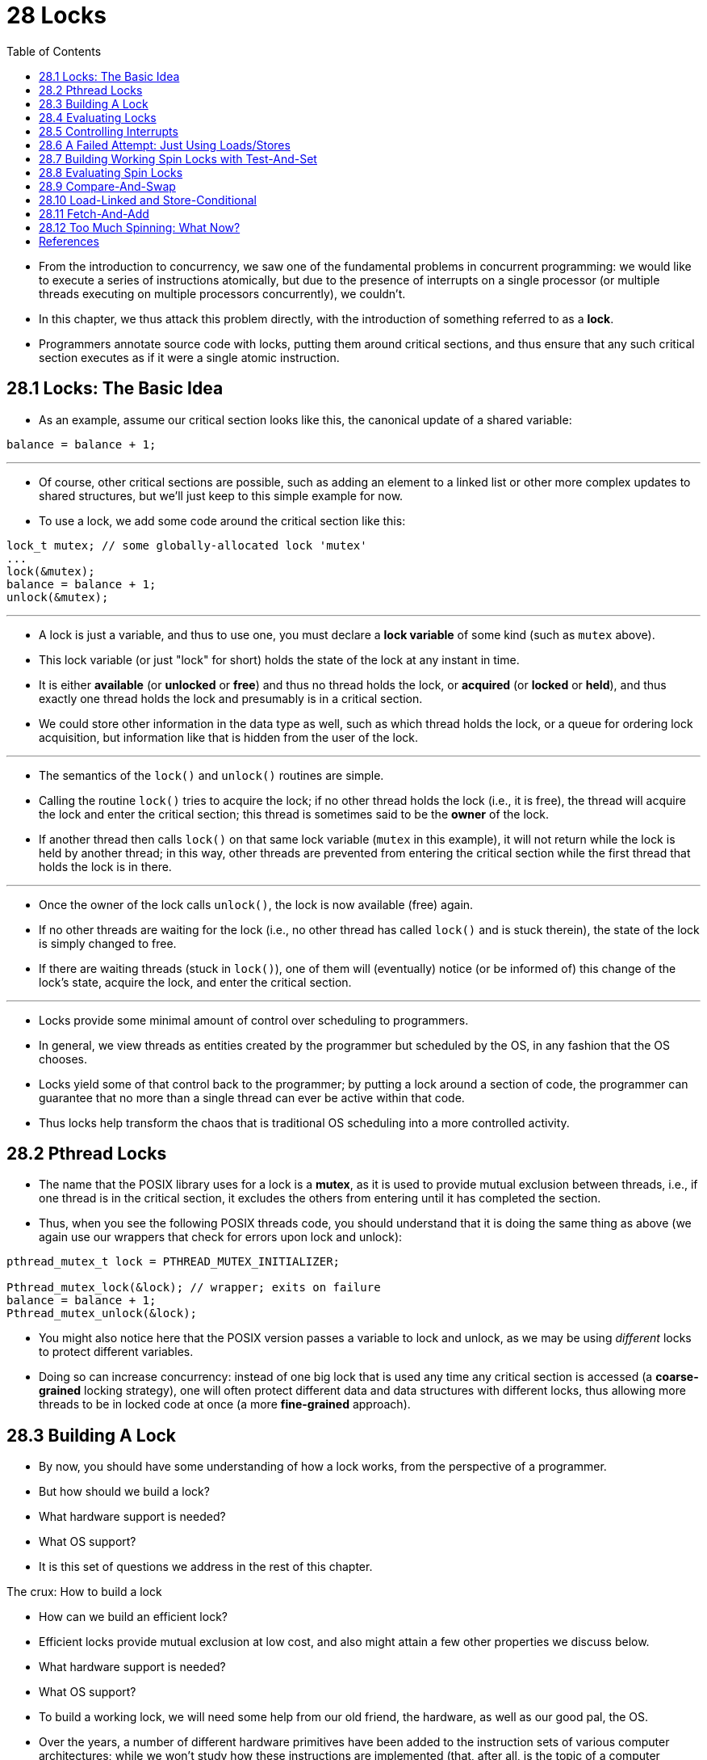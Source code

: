= 28 Locks
:figure-caption: Figure 28.
:source-highlighter: rouge
:stem: latexmath
:tabsize: 8
:toc: left

* From the introduction to concurrency, we saw one of the fundamental problems
  in concurrent programming: we would like to execute a series of instructions
  atomically, but due to the presence of interrupts on a single processor (or
  multiple threads executing on multiple processors concurrently), we
  couldn't.
* In this chapter, we thus attack this problem directly, with the introduction
  of something referred to as a *lock*.
* Programmers annotate source code with locks, putting them around critical
  sections, and thus ensure that any such critical section executes as if it
  were a single atomic instruction.

== 28.1 Locks: The Basic Idea

* As an example, assume our critical section looks like this, the canonical
  update of a shared variable:

[source,c]
balance = balance + 1;

'''

* Of course, other critical sections are possible, such as adding an element
  to a linked list or other more complex updates to shared structures, but
  we'll just keep to this simple example for now.
* To use a lock, we add some code around the critical section like this:

[source,c]
lock_t mutex; // some globally-allocated lock 'mutex'
...
lock(&mutex);
balance = balance + 1;
unlock(&mutex);

'''

* A lock is just a variable, and thus to use one, you must declare a *lock
  variable* of some kind (such as `mutex` above).
* This lock variable (or just "lock" for short) holds the state of the lock at
  any instant in time.
* It is either *available* (or *unlocked* or *free*) and thus no thread holds
  the lock, or *acquired* (or *locked* or *held*), and thus exactly one thread
  holds the lock and presumably is in a critical section.
* We could store other information in the data type as well, such as which
  thread holds the lock, or a queue for ordering lock acquisition, but
  information like that is hidden from the user of the lock.

'''

* The semantics of the `lock()` and `unlock()` routines are simple.
* Calling the routine `lock()` tries to acquire the lock; if no other thread
  holds the lock (i.e., it is free), the thread will acquire the lock and
  enter the critical section; this thread is sometimes said to be the *owner*
  of the lock.
* If another thread then calls `lock()` on that same lock variable (`mutex` in
  this example), it will not return while the lock is held by another thread;
  in this way, other threads are prevented from entering the critical section
  while the first thread that holds the lock is in there.

'''

* Once the owner of the lock calls `unlock()`, the lock is now available
  (free) again.
* If no other threads are waiting for the lock (i.e., no other thread has
  called `lock()` and is stuck therein), the state of the lock is simply changed
  to free.
* If there are waiting threads (stuck in `lock()`), one of them will
  (eventually) notice (or be informed of) this change of the lock's state,
  acquire the lock, and enter the critical section.

'''

* Locks provide some minimal amount of control over scheduling to programmers.
* In general, we view threads as entities created by the programmer but
  scheduled by the OS, in any fashion that the OS chooses.
* Locks yield some of that control back to the programmer; by putting a lock
  around a section of code, the programmer can guarantee that no more than a
  single thread can ever be active within that code.
* Thus locks help transform the chaos that is traditional OS scheduling into a
  more controlled activity.

== 28.2 Pthread Locks

* The name that the POSIX library uses for a lock is a *mutex*, as it is used
  to provide mutual exclusion between threads, i.e., if one thread is in the
  critical section, it excludes the others from entering until it has
  completed the section.
* Thus, when you see the following POSIX threads code, you should understand
  that it is doing the same thing as above (we again use our wrappers that
  check for errors upon lock and unlock):

[,c]
----
pthread_mutex_t lock = PTHREAD_MUTEX_INITIALIZER;

Pthread_mutex_lock(&lock); // wrapper; exits on failure
balance = balance + 1;
Pthread_mutex_unlock(&lock);
----

* You might also notice here that the POSIX version passes a variable to lock
  and unlock, as we may be using _different_ locks to protect different
  variables.
* Doing so can increase concurrency: instead of one big lock that is used any
  time any critical section is accessed (a *coarse-grained* locking strategy),
  one will often protect different data and data structures with different
  locks, thus allowing more threads to be in locked code at once (a more
  *fine-grained* approach).

== 28.3 Building A Lock

* By now, you should have some understanding of how a lock works, from the
  perspective of a programmer.
* But how should we build a lock?
* What hardware support is needed?
* What OS support?
* It is this set of questions we address in the rest of this chapter.

.The crux: How to build a lock
****
* How can we build an efficient lock?
* Efficient locks provide mutual exclusion at low cost, and also might attain
  a few other properties we discuss below.
* What hardware support is needed?
* What OS support?
****

* To build a working lock, we will need some help from our old friend, the
  hardware, as well as our good pal, the OS.
* Over the years, a number of different hardware primitives have been added to
  the instruction sets of various computer architectures; while we won't study
  how these instructions are implemented (that, after all, is the topic of a
  computer architecture class), we will study how to use them in order to
  build a mutual exclusion primitive like a lock.
* We will also study how the OS gets involved to complete the picture and
  enable us to build a sophisticated locking library.

== 28.4 Evaluating Locks

* Before building any locks, we should first understand what our goals are,
  and thus we ask how to evaluate the efficacy of a particular lock
  implementation.
* To evaluate whether a lock works (and works well), we should establish some
  basic criteria.
* The first is whether the lock does its basic task, which is to provide
  *mutual exclusion*.
* Basically, does the lock work, preventing multiple threads from entering a
  critical section?

'''

* The second is *fairness*.
* Does each thread contending for the lock get a fair shot at acquiring it
  once it is free?
* Another way to look at this is by examining the more extreme case: does any
  thread contending for the lock *starve* while doing so, thus never obtaining
  it?

'''

* The final criterion is *performance*, specifically the time overheads added
  by using the lock.
* There are a few different cases that are worth considering here.
* One is the case of no contention; when a single thread is running and grabs
  and releases the lock, what is the overhead of doing so?
* Another is the case where multiple threads are contending for the lock on a
  single CPU; in this case, are there performance concerns?
* Finally, how does the lock perform when there are multiple CPUs involved,
  and threads on each contending for the lock?
* By comparing these different scenarios, we can better understand the
  performance impact of using various locking techniques, as described below.

== 28.5 Controlling Interrupts

* One of the earliest solutions used to provide mutual exclusion was to
  disable interrupts for critical sections; this solution was invented for
  single-processor systems.
* The code would look like this:

[source,c]
void lock() {
	DisableInterrupts();
}
void unlock() {
	EnableInterrupts();
}

* Assume we are running on such a single-processor system.
* By turning off interrupts (using some kind of special hardware instruction)
  before entering a critical section, we ensure that the code inside the
  critical section will not be interrupted, and thus will execute as if it
  were atomic.
* When we are finished, we re-enable interrupts (again, via a hardware
  instruction) and thus the program proceeds as usual.

'''

* The main positive of this approach is its simplicity.
* You certainly don't have to scratch your head too hard to figure out why
  this works.
* Without interruption, a thread can be sure that the code it executes will
  execute and that no other thread will interfere with it.

'''

* The negatives, unfortunately, are many.
* First, this approach requires us to allow any calling thread to perform a
  privileged operation (turning interrupts on and off), and thus trust that
  this facility is not abused.
* As you already know, any time we are required to trust an arbitrary program,
  we are probably in trouble.
* Here, the trouble manifests in numerous ways: a greedy program could call
  `lock()` at the beginning of its execution and thus monopolize the
  processor; worse, an errant or malicious program could call `lock()` and go
  into an endless loop.
* In this latter case, the OS never regains control of the system, and there
  is only one recourse: restart the system.
* Using interrupt disabling as a general-purpose synchronization solution
  requires too much trust in applications.

'''

* Second, the approach does not work on multiprocessors.
* If multiple threads are running on different CPUs, and each try to enter the
  same critical section, it does not matter whether interrupts are disabled;
  threads will be able to run on other processors, and thus could enter the
  critical section.
* As multiprocessors are now commonplace, our general solution will have to do
  better than this.

'''

* Third, turning off interrupts for extended periods of time can lead to
  interrupts becoming lost, which can lead to serious systems problems.
* Imagine, for example, if the CPU missed the fact that a disk device has
  finished a read request.
* How will the OS know to wake the process waiting for said read?

'''

* For these reasons, turning off interrupts is only used in limited contexts
  as a mutual-exclusion primitive.
* For example, in some cases an operating system itself will use interrupt
  masking to guarantee atomicity when accessing its own data structures, or at
  least to prevent certain messy interrupt handling situations from arising.
* This usage makes sense, as the trust issue disappears inside the OS, which
  always trusts itself to perform privileged operations anyhow.

== 28.6 A Failed Attempt: Just Using Loads/Stores

* To move beyond interrupt-based techniques, we will have to rely on CPU
  hardware and the instructions it provides us to build a proper lock.
* Let's first try to build a simple lock by using a single flag variable.
* In this failed attempt, we'll see some of the basic ideas needed to build a
  lock, and (hopefully) see why just using a single variable and accessing it
  via normal loads and stores is insufficient.

'''

* In this first attempt (Figure 28.1), the idea is quite simple: use a simple
  variable (`flag`) to indicate whether some thread has possession of a lock.
* The first thread that enters the critical section will call `lock()`, which
  *tests* whether the flag is equal to 1 (in this case, it is not), and then
  *sets* the flag to 1 to indicate that the thread now *holds* the lock.
* When finished with the critical section, the thread calls `unlock()` and
  clears the flag, thus indicating that the lock is no longer held.

:figure-number: {counter:figure-number}
.{figure-caption} {figure-number}. First Attempt: A Simple Flag
[,c]
----
typedef struct __lock_t { int flag; } lock_t;

void init(lock_t *mutex) {
	// 0 -> lock is available, 1 -> held
	mutex->flag = 0;
}

void lock(lock_t *mutex) {
	while (mutex->flag == 1) // TEST the flag
		; // spin-wait (do nothing)
	mutex->flag = 1; // now SET it!
}

void unlock(lock_t *mutex) {
	mutex->flag = 0;
}
----

* If another thread happens to call `lock()` while that first thread is in the
  critical section, it will simply *spin-wait* in the while loop for that
  thread to call `unlock()` and clear the flag.
* Once that first thread does so, the waiting thread will fall out of the
  while loop, set the flag to 1 for itself, and proceed into the critical
  section.

'''

* Unfortunately, the code has two problems: one of correctness, and another of
  performance.
* The correctness problem is simple to see once you get used to thinking about
  concurrent programming.
* Imagine the code interleaving in Figure 28.2; assume `flag=0` to begin.

:figure-number: {counter:figure-number}
.{figure-caption} {figure-number}. Trace: No Mutual Exclusion
[%autowidth]
|===
|Thread 1				|Thread 2

|call `lock()`
|while (flag == 1)
|*interrupt: switch to Thread 2*
|					|call `lock()`
|					|while (flag == 1)
|					|flag = 1;
|					|*interrupt: switch to Thread 1*
|flag = 1; // set flag to 1 (too!)
|===

* As you can see from this interleaving, with timely (untimely?) interrupts,
  we can easily produce a case where both threads set the flag to 1 and both
  threads are thus able to enter the critical section.
* This behavior is what professionals call "bad" -- we have obviously failed
  to provide the most basic requirement: providing mutual exclusion.

'''

* The performance problem, which we will address more later on, is the fact
  that the way a thread waits to acquire a lock that is already held: it
  endlessly checks the value of flag, a technique known as *spin-waiting*.
* Spin-waiting wastes time waiting for another thread to release a lock.
* The waste is exceptionally high on a uniprocessor, where the thread that the
  waiter is waiting for cannot even run (at least, until a context switch
  occurs)!
* Thus, as we move forward and develop more sophisticated solutions, we should
  also consider ways to avoid this kind of waste.

.Aside: Dekker's and Peterson's algorithms
****
* In the 1960's, Dijkstra posed the concurrency problem to his friends, and
  one of them, a mathematician named Theodorus Jozef Dekker, came up with a
  solution [D68].
* Unlike the solutions we discuss here, which use special hardware
  instructions and even OS support, *Dekker's algorithm* uses just loads and
  stores (assuming they are atomic with respect to each other, which was true
  on early hardware).

'''

* Dekker's approach was later refined by Peterson [P81].
* Once again, just loads and stores are used, and the idea is to ensure that
  two threads never enter a critical section at the same time.
* Here is *Peterson's algorithm* (for two threads); see if you can understand
  the code.
* What are the `flag` and `turn` variables used for?

[,c]
----
int flag[2];
int turn;

void init() {
    // indicate you intend to hold the lock w/ 'flag'
    flag[0] = flag[1] = 0;
    // whose turn is it? (thread 0 or 1)
    turn = 0;
}

void lock() {
    // 'self' is the thread ID of caller
    flag[self] = 1;
    // make it other thread's turn
    turn = 1 - self;
    while ((flag[1-self] == 1) && (turn == 1 - self))
	; // spin-wait while it’s not your turn
}
void unlock() {
    // simply undo your intent
    flag[self] = 0;
}
----

* For some reason, developing locks that work without special hardware support
  became all the rage for a while, giving theory-types a lot of problems to
  work on.
* Of course, this line of work became quite useless when people realized it is
  much easier to assume a little hardware support (and indeed that support had
  been around from the earliest days of multiprocessing).
* Further, algorithms like the ones above don't work on modern hardware (due
  to relaxed memory consistency models), thus making them even less useful
  than they were before.
* Yet more research relegated to the dustbin of history...
****

== 28.7 Building Working Spin Locks with Test-And-Set

* Because disabling interrupts does not work on multiple processors, and
  because simple approaches using loads and stores (as shown above) don't
  work, system designers started to invent hardware support for locking.
* The earliest multiprocessor systems, such as the Burroughs B5000 in the
  early 1960's [M82], had such support; today all systems provide this type of
  support, even for single CPU systems.
* The simplest bit of hardware support to understand is known as a
  *test-and-set* (or *atomic exchange{empty}footnote:[Each architecture that
  supports test-and-set calls it by a different name. On SPARC it is called
  the load/store unsigned byte instruction (`ldstub`); on x86 it is the locked
  version of the atomic exchange (`xchg`).]) instruction.
* We define what the test-and-set instruction does via the following C code
  snippet:

[source,c]
int TestAndSet(int *old_ptr, int new) {
	int old = *old_ptr;	// fetch old value at old_ptr
	*old_ptr = new;		// store 'new' into old_ptr
	return old;		// return the old value
}

'''

* What the test-and-set instruction does is as follows.
* It returns the old value pointed to by the `old_ptr`, and simultaneously
  updates said value to new.
* The key, of course, is that this sequence of operations is performed
  *atomically*.
* The reason it is called "test and set" is that it enables you to "test" the
  old value (which is what is returned) while simultaneously "setting" the
  memory location to a new value; as it turns out, this slightly more powerful
  instruction is enough to build a simple spin lock, as we now examine in
  Figure 28.3.
* Or better yet: figure it out first yourself!

:figure-number: {counter:figure-number}
.{figure-caption} {figure-number}. A Simple Spin Lock Using Test-and-set
[,c]
----
typedef struct __lock_t {
	int flag;
} lock_t;

void init(lock_t *lock) {
	// 0: lock is available, 1: lock is held
	lock->flag = 0;
}

void lock(lock_t *lock) {
	while (TestAndSet(&lock->flag, 1) == 1)
		; // spin-wait (do nothing)
}

void unlock(lock_t *lock) {
	lock->flag = 0;
}
----

* Let's make sure we understand why this lock works.
* Imagine first the case where a thread calls `lock()` and no other thread
  currently holds the lock; thus, flag should be 0.
* When the thread calls `TestAndSet(flag, 1)`, the routine will return the old
  value of flag, which is 0; thus, the calling thread, which is testing the
  value of flag, will not get caught spinning in the while loop and will
  acquire the lock.
* The thread will also atomically set the value to 1, thus indicating that the
  lock is now held.
* When the thread is finished with its critical section, it calls `unlock()`
  to set the flag back to zero.

'''

* The second case we can imagine arises when one thread already has the lock
  held (i.e., flag is 1).
* In this case, this thread will call `lock()` and then call `TestAndSet(flag,
  1)` as well.
* This time, `TestAndSet()` will return the old value at flag, which is 1
  (because the lock is held), while simultaneously setting it to 1 again.
* As long as the lock is held by another thread, `TestAndSet()` will
  repeatedly return 1, and thus this thread will spin and spin until the lock
  is finally released.
* When the flag is finally set to 0 by some other thread, this thread will
  call `TestAndSet()` again, which will now return 0 while atomically setting
  the value to 1 and thus acquire the lock and enter the critical section.

'''

* By making both the *test* (of the old lock value) and *set* (of the new
  value) a single atomic operation, we ensure that only one thread acquires
  the lock.
* And that's how to build a working mutual exclusion primitive!

.Tip: Think about concurrency as a malicious scheduler
****
* From this example, you might get a sense of the approach you need to take to
  understand concurrent execution.
* What you should try to do is to pretend you are a *malicious scheduler*, one
  that interrupts threads at the most inopportune of times in order to foil
  their feeble attempts at building synchronization primitives.
* What a mean scheduler you are!
* Although the exact sequence of interrupts may be _improbable_, it is
  _possible_, and that is all we need to demonstrate that a particular
  approach does not work.
* It can be useful to think maliciously!
* (at least, sometimes)
****

* You may also now understand why this type of lock is usually referred to as
  a *spin lock*.
* It is the simplest type of lock to build, and simply spins, using CPU
  cycles, until the lock becomes available.
* To work correctly on a single processor, it requires a *preemptive
  scheduler* (i.e., one that will interrupt a thread via a timer, in order to
  run a different thread, from time to time).
* Without preemption, spin locks don't make much sense on a single CPU, as a
  thread spinning on a CPU will never relinquish it.

== 28.8 Evaluating Spin Locks

* Given our basic spin lock, we can now evaluate how effective it is along our
  previously described axes.
* The most important aspect of a lock is *correctness*: does it provide mutual
  exclusion?
* The answer here is yes: the spin lock only allows a single thread to enter
  the critical section at a time.
* Thus, we have a correct lock.

'''

* The next axis is *fairness*.
* How fair is a spin lock to a waiting thread?
* Can you guarantee that a waiting thread will ever enter the critical
  section?
* The answer here, unfortunately, is bad news: spin locks don't provide any
  fairness guarantees.
* Indeed, a thread spinning may spin forever, under contention.
* Simple spin locks (as discussed thus far) are not fair and may lead to
  starvation.

'''

* The final axis is *performance*.
* What are the costs of using a spin lock?
* To analyze this more carefully, we suggest thinking about a few different
  cases.
* In the first, imagine threads competing for the lock on a single processor;
  in the second, consider threads spread out across many CPUs.

'''

* For spin locks, in the single CPU case, performance overheads can be quite
  painful; imagine the case where the thread holding the lock is preempted
  within a critical section.
* The scheduler might then run every other thread (imagine there are stem:[N -
  1] others), each of which tries to acquire the lock.
* In this case, each of those threads will spin for the duration of a time
  slice before giving up the CPU, a waste of CPU cycles.

'''

* However, on multiple CPUs, spin locks work reasonably well (if the number of
  threads roughly equals the number of CPUs).
* The thinking goes as follows: imagine Thread A on CPU 1 and Thread B on CPU
  2, both contending for a lock.
* If Thread A (CPU 1) grabs the lock, and then Thread B tries to, B will spin
  (on CPU 2).
* However, presumably the critical section is short, and thus soon the lock
  becomes available, and is acquired by Thread B.
* Spinning to wait for a lock held on another processor doesn't waste many
  cycles in this case, and thus can be effective.

== 28.9 Compare-And-Swap

* Another hardware primitive that some systems provide is known as the
  *compare-and-swap* instruction (as it is called on SPARC, for example), or
  *compare-and-exchange* (as it called on x86).
* The C pseudocode for this single instruction is found in Figure 28.4.

:figure-number: {counter:figure-number}
.{figure-caption} {figure-number}. Compare-and-swap
[,c]
----
int CompareAndSwap(int *ptr, int expected, int new) {
	int original = *ptr;
	if (original == expected)
		*ptr = new;
	return original;
}
----

* The basic idea is for compare-and-swap to test whether the value at the
  address specified by `ptr` is equal to `expected`; if so, update the memory
  location pointed to by `ptr` with the new value.
* If not, do nothing.
* In either case, return the original value at that memory location, thus
  allowing the code calling compare-and-swap to know whether it succeeded or
  not.

'''

* With the compare-and-swap instruction, we can build a lock in a manner quite
  similar to that with test-and-set.
* For example, we could just replace the `lock()` routine above with the
  following:

[,c]
----
void lock(lock_t *lock) {
	while (CompareAndSwap(&lock->flag, 0, 1) == 1)
		; // spin
}
----

* The rest of the code is the same as the test-and-set example above.
* This code works quite similarly; it simply checks if the flag is 0 and if
  so, atomically swaps in a 1 thus acquiring the lock.
* Threads that try to acquire the lock while it is held will get stuck
  spinning until the lock is finally released.

'''

* If you want to see how to really make a C-callable x86-version of
  compare-and-swap, the code sequence (from [S05]) might be
  useful{empty}footnote:[github.com/remzi-arpacidusseau/ostep-code/tree/master/threads-locks].

'''

* Finally, as you may have sensed, compare-and-swap is a more powerful
  instruction than test-and-set.
* We will make some use of this power in the future when we briefly delve into
  topics such as *lock-free synchronization* [H91].
* However, if we just build a simple spin lock with it, its behavior is
  identical to the spin lock we analyzed above.

== 28.10 Load-Linked and Store-Conditional

* Some platforms provide a pair of instructions that work in concert to help
  build critical sections.
* On the MIPS architecture [H93], for example, the *load-linked* and
  *store-conditional* instructions can be used in tandem to build locks and
  other concurrent structures.
* The C pseudocode for these instructions is as found in Figure 28.5.
* Alpha, PowerPC, and ARM provide similar instructions [W09].

:figure-number: {counter:figure-number}
.{figure-caption} {figure-number}. Load-linked And Store-conditional
----
int LoadLinked(int *ptr) {
	return *ptr;
}

int StoreConditional(int *ptr, int value) {
	if (no update to *ptr since LL to this addr) {
		*ptr = value;
		return 1; // success!
	} else {
		return 0; // failed to update
	}
}
----

* The load-linked operates much like a typical load instruction, and simply
  fetches a value from memory and places it in a register.
* The key difference comes with the store-conditional, which only succeeds
  (and updates the value stored at the address just load-linked from) if no
  intervening store to the address has taken place.
* In the case of success, the store-conditional returns 1 and updates the value
  at `ptr` to `value`; if it fails, the value at `ptr` is _not_ updated and 0
  is returned.

'''

* As a challenge to yourself, try thinking about how to build a lock using
  load-linked and store-conditional.
* Then, when you are finished, look at the code below which provides one
  simple solution.
* Do it!
* The solution is in Figure 28.6.

:figure-number: {counter:figure-number}
.{figure-caption} {figure-number}. Using LL/SC To Build A Lock
[,c]
----
void lock(lock_t *lock) {
	while (1) {
		while (LoadLinked(&lock->flag) == 1)
			; // spin until it’s zero
		if (StoreConditional(&lock->flag, 1) == 1)
			return; // if set-to-1 was success: done
					// otherwise: try again
	}
}

void unlock(lock_t *lock) {
	lock->flag = 0;
}
----

* The `lock()` code is the only interesting piece.
* First, a thread spins waiting for the flag to be set to 0 (and thus indicate
  the lock is not held).
* Once so, the thread tries to acquire the lock via the store-conditional; if
  it succeeds, the thread has atomically changed the flag's value to 1 and
  thus can proceed into the critical section.

'''

* Note how failure of the store-conditional might arise.
* One thread calls `lock()` and executes the load-linked, returning 0 as the
  lock is not held.
* Before it can attempt the store-conditional, it is interrupted and another
  thread enters the lock code, also executing the load-linked instruction, and
  also getting a 0 and continuing.
* At this point, two threads have each executed the load-linked and each are
  about to attempt the store-conditional.
* The key feature of these instructions is that only one of these threads will
  succeed in updating the flag to 1 and thus acquire the lock; the second
  thread to attempt the store-conditional will fail (because the other thread
  updated the value of flag between its load-linked and store-conditional) and
  thus have to try to acquire the lock again.

'''

* In class a few years ago, undergraduate student David Capel suggested a more
  concise form of the above, for those of you who enjoy short-circuiting
  boolean conditionals.
* See if you can figure out why it is equivalent.
* It certainly is shorter!

[source,c]
void lock(lock_t *lock) {
	while (LoadLinked(&lock->flag) ||
			!StoreConditional(&lock->flag, 1))
		; // spin
}

== 28.11 Fetch-And-Add

* One final hardware primitive is the fetch-and-add instruction, which
  atomically increments a value while returning the old value at a particular
  address.
* The C pseudocode for the fetch-and-add instruction looks like this:

[source,c]
int FetchAndAdd(int *ptr) {
	int old = *ptr;
	*ptr = old + 1;
	return old;
}

.Tip: Less code is better code (Lauer's law)
****
* Programmers tend to brag about how much code they wrote to do something.
* Doing so is fundamentally broken.
* What one should brag about, rather, is how little code one wrote to
  accomplish a given task.
* Short, concise code is always preferred; it is likely easier to understand
  and has fewer bugs.
* As Hugh Lauer said, when discussing the construction of the Pilot operating
  system: "If the same people had twice as much time, they could produce as
  good of a system in half the code." [L81]
* We'll call this *Lauer's Law*, and it is well worth remembering.
* So next time you're bragging about how much code you wrote to finish the
  assignment, think again, or better yet, go back, rewrite, and make the code
  as clear and concise as possible.
****

* In this example, we'll use fetch-and-add to build a more interesting *ticket
  lock*, as introduced by Mellor-Crummey and Scott [MS91].
* The lock and unlock code is found in Figure 28.7 (page 14).

:figure-number: {counter:figure-number}
.{figure-caption} {figure-number}. Ticket Locks
[,c]
----
typedef struct __lock_t {
	int ticket;
	int turn;
} lock_t;

void lock_init(lock_t *lock) {
	lock->ticket = 0;
	lock->turn = 0;
}

void lock(lock_t *lock) {
	int myturn = FetchAndAdd(&lock->ticket);
	while (lock->turn != myturn)
		; // spin
}

void unlock(lock_t *lock) {
	lock->turn = lock->turn + 1;
}
----

* Instead of a single value, this solution uses a ticket and turn variable in
  combination to build a lock.
* The basic operation is pretty simple: when a thread wishes to acquire a
  lock, it first does an atomic fetch-and-add on the ticket value; that value
  is now considered this thread's "turn" (`myturn`).
* The globally shared `lock->turn` is then used to determine which thread's
  turn it is; when (`myturn == turn`) for a given thread, it is that thread's
  turn to enter the critical section.
* Unlock is accomplished simply by incrementing the turn such that the next
  waiting thread (if there is one) can now enter the critical section.

'''

* Note one important difference with this solution versus our previous
  attempts: it ensures progress for all threads.
* Once a thread is assigned its ticket value, it will be scheduled at some
  point in the future (once those in front of it have passed through the
  critical section and released the lock).
* In our previous attempts, no such guarantee existed; a thread spinning on
  test-and-set (for example) could spin forever even as other threads acquire
  and release the lock.

== 28.12 Too Much Spinning: What Now?

* Our hardware-based locks are simple (only a few lines of code) and they work
  (you could even prove that if you'd like to, by writing some code), which
  are two excellent properties of any system or code.
* However, in some cases, these solutions can be quite inefficient.
* Imagine you are running two threads on a single processor.
* Now imagine that one thread (thread 0) is in a critical section and thus has
  a lock held, and unfortunately gets interrupted.
* The second thread (thread 1) now tries to acquire the lock, but finds that
  it is held.
* Thus, it begins to spin.
* And spin.
* Then it spins some more.
* And finally, a timer interrupt goes off, thread 0 is run again, which
  releases the lock, and finally (the next time it runs, say), thread 1 won't
  have to spin so much and will be able to acquire the lock.
* Thus, any time a thread gets caught spinning in a situation like this, it
  wastes an entire time slice doing nothing but checking a value that isn't
  going to change!
* The problem gets worse with stem:[N] threads contending for a lock; stem:[N
  - 1] time slices may be wasted in a similar manner, simply spinning and
  waiting for a single thread to release the lock.
* And thus, our next problem:

.The crux: How to avoid spinning
****
* How can we develop a lock that doesn't needlessly waste time spinning on the
  CPU?
****

* Hardware support alone cannot solve the problem.
* We'll need OS support too!
* Let's now figure out just how that might work.

== References

[D68] "Cooperating sequential processes" by Edsger W. Dijkstra. 1968. Available online here: http://www.cs.utexas.edu/users/EWD/ewd01xx/EWD123.PDF.::
* One of the early seminal papers.
* Discusses how Dijkstra posed the original concurrency problem, and Dekker's
  solution.

[H93] "MIPS R4000 Microprocessor User's Manual" by Joe Heinrich.  Prentice-Hall, June 1993.  Available: http://cag.csail.mit.edu/raw/documents/R4400_Uman_book_Ed2.pdf.::
* The old MIPS user's manual.
* Download it while it still exists.

[H91] "Wait-free Synchronization" by Maurice Herlihy. ACM TOPLAS, Volume 13: 1, January 1991.::
* A landmark paper introducing a different approach to building concurrent
  data structures.
* Because of the complexity involved, some of these ideas have been slow to
  gain acceptance in deployment.

[L81] "Observations on the Development of an Operating System" by Hugh Lauer. SOSP '81, Pacific Grove, California, December 1981.::
* A must-read retrospective about the development of the Pilot OS, an early PC
  operating system.
* Fun and full of insights.

[M82] "The Architecture of the Burroughs B5000: 20 Years Later and Still Ahead of the Times?" by A. Mayer. 1982. Available: www.ajwm.net/amayer/papers/B5000.html.::
* "It (RDLK) is an indivisible operation which reads from and writes into a
  memory location."
* RDLK is thus test-and-set!
* Dave Dahm created spin locks ("Buzz Locks") and a two-phase lock called
  "Dahm Locks."

[MS91] "Algorithms for Scalable Synchronization on Shared-Memory Multiprocessors" by John M. Mellor-Crummey and M. L. Scott. ACM TOCS, Volume 9, Issue 1, February 1991.::
* An excellent and thorough survey on different locking algorithms.
* However, no operating systems support is used, just fancy hardware
  instructions.

[P81] "Myths About the Mutual Exclusion Problem" by G.L. Peterson. Information Processing Letters, 12(3), pages 115-116, 1981.::
* Peterson's algorithm introduced here.

[S05] "Guide to porting from Solaris to Linux on x86" by Ajay Sood, April 29, 2005. Available: http://www.ibm.com/developerworks/linux/library/l-solar/.::

[W09] "Load-Link, Store-Conditional" by Many authors. `en.wikipedia.org/wiki/LoadLink/Store-Conditional`.::
* Can you believe we referenced Wikipedia?
* But, we found the information there and it felt wrong not to.
* Further, it was useful, listing the instructions for the different
  architectures: `ldl_l/stl_c` and `ldq_l/stq_c` (Alpha), `lwarx/stwcx`
  (PowerPC), `ll/sc` (MIPS), and `ldrex/strex` (ARM).
* Actually Wikipedia is pretty amazing, so don't be so harsh, OK?
